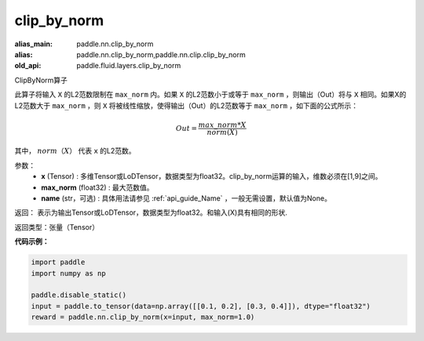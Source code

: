 .. _cn_api_fluid_layers_clip_by_norm:

clip_by_norm
-------------------------------

.. py:function:: paddle.fluid.layers.clip_by_norm(x, max_norm, name=None)

:alias_main: paddle.nn.clip_by_norm
:alias: paddle.nn.clip_by_norm,paddle.nn.clip.clip_by_norm
:old_api: paddle.fluid.layers.clip_by_norm



ClipByNorm算子

此算子将输入 ``X`` 的L2范数限制在 ``max_norm`` 内。如果 ``X`` 的L2范数小于或等于 ``max_norm``  ，则输出（Out）将与 ``X`` 相同。如果X的L2范数大于 ``max_norm`` ，则 ``X`` 将被线性缩放，使得输出（Out）的L2范数等于 ``max_norm`` ，如下面的公式所示：

.. math::
         Out = \frac{max\_norm * X}{norm(X)}

其中， :math:`norm（X）` 代表 ``x`` 的L2范数。


参数：
        - **x** (Tensor) : 多维Tensor或LoDTensor，数据类型为float32。clip_by_norm运算的输入，维数必须在[1,9]之间。
        - **max_norm** (float32) : 最大范数值。
        - **name** (str，可选) : 具体用法请参见 :ref:`api_guide_Name` ，一般无需设置，默认值为None。
返回：        表示为输出Tensor或LoDTensor，数据类型为float32。和输入(X)具有相同的形状.


返回类型：张量（Tensor）

**代码示例：**

.. code-block:: python

    import paddle
    import numpy as np

    paddle.disable_static()
    input = paddle.to_tensor(data=np.array([[0.1, 0.2], [0.3, 0.4]]), dtype="float32")
    reward = paddle.nn.clip_by_norm(x=input, max_norm=1.0)






